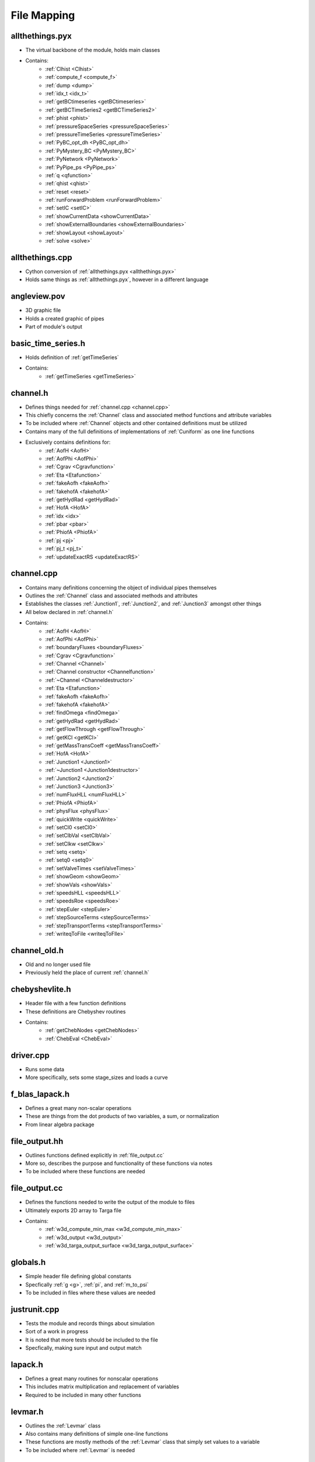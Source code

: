 File Mapping
=================================


.. _allthethings.pyx:

allthethings.pyx
---------------------------------
- The virtual backbone of the module, holds main classes
- Contains:
	- :ref:`Clhist <Clhist>`
	- :ref:`compute_f <compute_f>`
	- :ref:`dump <dump>`
	- :ref:`idx_t <idx_t>`
	- :ref:`getBCtimeseries <getBCtimeseries>`
	- :ref:`getBCTimeSeries2 <getBCTimeSeries2>`
	- :ref:`phist <phist>`
	- :ref:`pressureSpaceSeries <pressureSpaceSeries>`
	- :ref:`pressureTimeSeries <pressureTimeSeries>`
	- :ref:`PyBC_opt_dh <PyBC_opt_dh>`
	- :ref:`PyMystery_BC <PyMystery_BC>`
	- :ref:`PyNetwork <PyNetwork>`
	- :ref:`PyPipe_ps <PyPipe_ps>`
	- :ref:`q <qfunction>`
	- :ref:`qhist <qhist>`
	- :ref:`reset <reset>`
	- :ref:`runForwardProblem <runForwardProblem>`
	- :ref:`setIC <setIC>`
	- :ref:`showCurrentData <showCurrentData>`
	- :ref:`showExternalBoundaries <showExternalBoundaries>`
	- :ref:`showLayout <showLayout>`
	- :ref:`solve <solve>`
	

.. _allthethings.cpp:

allthethings.cpp
---------------------------------
- Cython conversion of :ref:`allthethings.pyx <allthethings.pyx>`
- Holds same things as :ref:`allthethings.pyx`, however in a different language
	

.. _angleview.pov:
	
angleview.pov
---------------------------------
- 3D graphic file
- Holds a created graphic of pipes
- Part of module's output


.. _basic_time_series.h:

basic_time_series.h
---------------------------------
- Holds definition of :ref:`getTimeSeries`
- Contains:
	- :ref:`getTimeSeries <getTimeSeries>`
	

.. _channel.h:

channel.h
---------------------------------
- Defines things needed for :ref:`channel.cpp <channel.cpp>`
- This chiefly concerns the :ref:`Channel` class and associated method functions and attribute variables
- To be included where :ref:`Channel` objects and other contained definitions must be utilized
- Contains many of the full definitions of implementations of :ref:`Cuniform` as one line functions
- Exclusively contains definitions for:
	- :ref:`AofH <AofH>`
	- :ref:`AofPhi <AofPhi>`
	- :ref:`Cgrav <Cgravfunction>`
	- :ref:`Eta <Etafunction>`
	- :ref:`fakeAofh <fakeAofh>`
	- :ref:`fakehofA <fakehofA>`
	- :ref:`getHydRad <getHydRad>`
	- :ref:`HofA <HofA>`
	- :ref:`idx <idx>`
	- :ref:`pbar <pbar>`
	- :ref:`PhiofA <PhiofA>`
	- :ref:`pj <pj>`
	- :ref:`pj_t <pj_t>`
	- :ref:`updateExactRS <updateExactRS>`


.. _channel.cpp:

channel.cpp
---------------------------------
- Contains many definitions concerning the object of individual pipes themselves
- Outlines the :ref:`Channel` class and associated methods and attributes
- Establishes the classes :ref:`Junction1`, :ref:`Junction2`, and :ref:`Junction3` amongst other things
- All below declared in :ref:`channel.h`
- Contains:
	- :ref:`AofH <AofH>`
	- :ref:`AofPhi <AofPhi>`
	- :ref:`boundaryFluxes <boundaryFluxes>`
	- :ref:`Cgrav <Cgravfunction>`
	- :ref:`Channel <Channel>`
	- :ref:`Channel constructor <Channelfunction>`
	- :ref:`~Channel <Channeldestructor>`
	- :ref:`Eta <Etafunction>`
	- :ref:`fakeAofh <fakeAofh>`
	- :ref:`fakehofA <fakehofA>`
	- :ref:`findOmega <findOmega>`
	- :ref:`getHydRad <getHydRad>`
	- :ref:`getFlowThrough <getFlowThrough>`
	- :ref:`getKCl <getKCl>`
	- :ref:`getMassTransCoeff <getMassTransCoeff>`
	- :ref:`HofA <HofA>`
	- :ref:`Junction1 <Junction1>`
	- :ref:`~Junction1 <Junction1destructor>`
	- :ref:`Junction2 <Junction2>`
	- :ref:`Junction3 <Junction3>`
	- :ref:`numFluxHLL <numFluxHLL>`
	- :ref:`PhiofA <PhiofA>`
	- :ref:`physFlux <physFlux>`
	- :ref:`quickWrite <quickWrite>`
	- :ref:`setCl0 <setCl0>`
	- :ref:`setClbVal <setClbVal>`
	- :ref:`setClkw <setClkw>`
	- :ref:`setq <setq>`
	- :ref:`setq0 <setq0>`
	- :ref:`setValveTimes <setValveTimes>`
	- :ref:`showGeom <showGeom>`
	- :ref:`showVals <showVals>`
	- :ref:`speedsHLL <speedsHLL>`
	- :ref:`speedsRoe <speedsRoe>`
	- :ref:`stepEuler <stepEuler>`
	- :ref:`stepSourceTerms <stepSourceTerms>`
	- :ref:`stepTransportTerms <stepTransportTerms>`
	- :ref:`writeqToFile <writeqToFIle>`


.. _channel_old.h:

channel_old.h
---------------------------------
- Old and no longer used file
- Previously held the place of current :ref:`channel.h`


.. _chebyshevlite.h:

chebyshevlite.h
---------------------------------
- Header file with a few function definitions
- These definitions are Chebyshev routines
- Contains:
	- :ref:`getChebNodes <getChebNodes>`
	- :ref:`ChebEval <ChebEval>`


.. _driver.cpp:

driver.cpp
---------------------------------
- Runs some data
- More specifically, sets some stage_sizes and loads a curve


.. _f_blas_lapack.h:

f_blas_lapack.h
---------------------------------
- Defines a great many non-scalar operations
- These are things from the dot products of two variables, a sum, or normalization
- From linear algebra package


.. _file_output.hh:

file_output.hh
---------------------------------
- Outlines functions defined explicitly in :ref:`file_output.cc`
- More so, describes the purpose and functionality of these functions via notes
- To be included where these functions are needed


.. _file_output.cc:

file_output.cc
---------------------------------
- Defines the functions needed to write the output of the module to files
- Ultimately exports 2D array to Targa file
- Contains:
	- :ref:`w3d_compute_min_max <w3d_compute_min_max>`
	- :ref:`w3d_output <w3d_output>`
	- :ref:`w3d_targa_output_surface <w3d_targa_output_surface>`
	

.. _globals.h:

globals.h
---------------------------------
- Simple header file defining global constants
- Specfically :ref:`g <g>`, :ref:`pi`, and :ref:`m_to_psi`
- To be included in files where these values are needed



.. _justrunit.cpp:

justrunit.cpp
---------------------------------
- Tests the module and records things about simulation
- Sort of a work in progress
- It is noted that more tests should be included to the file
- Specfically, making sure input and output match


.. _lapack.h:

lapack.h
---------------------------------
- Defines a great many routines for nonscalar operations
- This includes matrix multiplication and replacement of variables
- Required to be included in many other functions



.. _levmar.h:

levmar.h
---------------------------------
- Outlines the :ref:`Levmar` class
- Also contains many definitions of simple one-line functions
- These functions are mostly methods of the :ref:`Levmar` class that simply set values to a variable
- To be included where :ref:`Levmar` is needed


.. _levmar.cpp:

levmar.cpp
---------------------------------
- Defines the :ref:`Levmar` class
- Explicitly defines most functions that are a method of the :ref:`Levmar` class
- Contains:
	- :ref:`check_reduction <check_reduction>`
	- :ref:`check_reduction_roundoff_regime <check_reduction_roundoff_regime>`
	- :ref:`chkder <chkder>`
	- :ref:`compute_diag <compute_diag>`
	- :ref:`compute_f <compute_f>`
	- :ref:`compute_g <compute_g>`
	- :ref:`compute_J <compute_J>`
	- :ref:`compute_p2 <compute_p2>`
	- :ref:`compute_r <compute_r>`
	- :ref:`dump <dump>`
	- :ref:`Levmar <Levmar>`
	- :ref:`set_dist_mat_ptrs <set_dist_mat_ptrs>`
	- :ref:`set_init_params <set_init_params>`
	- :ref:`set_gammaD <set_gammaD>`
	- :ref:`set_x <set_x>`
	- :ref:`solve <solve>`
	- :ref:`update_delta <update_delta>`
	- :ref:`update_x <update_x>`


.. _libcla.c:

libcla.c
---------------------------------
- Uses linear alegbra package for matrix computation
- This is needed mainly for :ref:`Levmar` approximation objects


.. _mp_mat.h:

mp_mat.h
---------------------------------
- Outlines functions to be explicitly defined in :ref:`mp_mat.cpp`
- To be included where these functions are needed


.. _mp_mat.cpp:

mp_mat.cpp
---------------------------------
- Contains explicit definitions for many short, computational functions
- Can normalize a vector, copy variables, and more


.. _mp_mat_aux.cpp:

mp_mat_aux.cpp
---------------------------------
- Defines more linear algebra and vector operations


.. _mp_mat_double.cpp:

mp_mat_double.cpp
---------------------------------
- Defines more linear algebra and vector operations


.. _network.h:

network.h
---------------------------------
- Outlines things needed for :ref:`network.cpp <network.cpp>`
- To be included where class is utilized

.. _network.cpp:

network.cpp
---------------------------------
- Defines methods and attributes of :ref:`Network` class
- Contains:
	- :ref:`EulerStep <EulerStep>`
	- :ref:`getAveGradH <getAveGradH>`
	- :ref:`getKE <getKE>`
	- :ref:`getPE <getPE>`
	- :ref:`getTheGoddamnVolume <getTheGoddamnVolume>`
	- :ref:`getTotalVolume <getTotalVolume>`
	- :ref:`Network <Network>`
	- :ref:`runForwardProblem <runForwardProblem>`
	- :ref:`stepRK3_SSP <stepRK3_SSP>`


.. _newton.h:

newton.h
---------------------------------
- Defines :ref:`Newton` function
- Included where function is needed
- Equivalent to :ref:`newton.cpp` file


.. _newton.cpp:

newton.cpp
---------------------------------
- Defines :ref:`Newton` function
- Equivalent to :ref:`newton.cpp` file


.. _nlEig.cpp:

nlEig.cpp
---------------------------------
- Defines the :ref:`nlEig` class explicitly
- Contains:
	- :ref:`compute_J <compute_J>`
	- :ref:`compute_r <compute_r>`
	- :ref:`nlEig <nlEig>`

	
.. _optdetritus.h:

optdetritus.h
---------------------------------
- Outlines the :ref:`bc_opt_dh_c` class
- Contains:
	- :ref:`compute_J <compute_J>`
	- :ref:`compute_r <compute_r>`


.. _optimizeit.h:

optimizeit.h
---------------------------------
- Outlines things to be defined more explicitly in :ref:`optimizeit.cpp`
- To be included where these functions and classes are needed


.. _optimizeit.cpp:

optimizeit.cpp
---------------------------------
- Defines classes for optimization via Levenburg-Marguardt
- Declares many classes derived from :ref:`Levmar`
- Contains:
	- :ref:`bc_opt_dh_c <bc_opt_dh_c>`
	- :ref:`compute_r <compute_r>`
	- :ref:`compute_J <compute_J>`


.. _real_def.h:

real_def.h
---------------------------------
- Declares a few variables and functions
- Centered around the value Epsilon


.. _ridders.h:

ridders.h
---------------------------------
- Defines two large functions called brent and ridders
- Calls new functions object and runs diagnostics


.. _setup.py:

setup.py
---------------------------------
- Used and ran to initially install the module


.. _setupandrun.h:

setupandrun.h
---------------------------------
- Outlines the functions to be defined in :ref:`setupandrun.cpp`
- To be included where these functions are needed


.. _setupandrun.cpp:

setupandrun.cpp
---------------------------------
- Very important document
- Defines functions that allow the initial setup of the main network
- Followed by functions that write an output to Targa and text files respectively
- Contains:
	- :ref:`getTimeSeries <getTimeSeries>`


.. _smarterputittogether.py:

smarterputittogether.py
---------------------------------
- Reads in data produced by functions in :ref:`setupandrun.cpp`
- Uses this data to put together a colored graphical output


.. _steady_states.py:

steady_states.py
---------------------------------
- Creates pipe object for constant inputs


.. _str_double.h:

str_double.h
---------------------------------
- Outlines functions to be defined in :ref:`str_double.cpp`


.. _str_double.cpp:

str_double.cpp
---------------------------------
- Defines two smalls simple functions
- The latter of which literally just maps a string type to a real number


.. _test_dgesvd.cpp:

test_dgesvd.cpp
---------------------------------
- Tests dgesvd
- Dgesvd is a function used in :ref:`lapack.h` for matrix calculations


.. _test_levmar.cpp:

test_levmar.cpp
---------------------------------
- Tests :ref:`Levmar` class
- Uses random sample values to optimize


.. _testcython.py:

testcython.py
---------------------------------
- Tests Cython usage
- Calls classes and prints an evaluation of performance


.. _top.h:

top.h
---------------------------------
- Defines some universal constants such root 2 and 2 pi
- Also outlines a few simple structures and classes


.. _topview.pov:

topview.pov
---------------------------------
- Top view of output
- Point of view grapical written file


.. _writeit.py:

writeit.py
---------------------------------
- Holds utlities fro dealing with input and configuration files
- Has the power to rewrite these files


